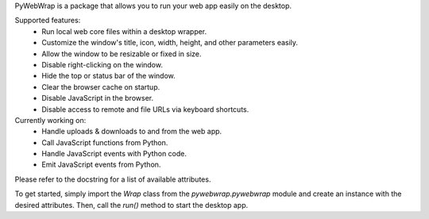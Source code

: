 PyWebWrap is a package that allows you to run your web app easily on the desktop.

Supported features:
 - Run local web core files within a desktop wrapper.
 - Customize the window's title, icon, width, height, and other parameters easily.
 - Allow the window to be resizable or fixed in size.
 - Disable right-clicking on the window.
 - Hide the top or status bar of the window.
 - Clear the browser cache on startup.
 - Disable JavaScript in the browser.
 - Disable access to remote and file URLs via keyboard shortcuts.

Currently working on:
 - Handle uploads & downloads to and from the web app.
 - Call JavaScript functions from Python.
 - Handle JavaScript events with Python code.
 - Emit JavaScript events from Python.

Please refer to the docstring for a list of available attributes.

To get started, simply import the `Wrap` class from the `pywebwrap.pywebwrap` module and create an instance with the desired attributes. 
Then, call the `run()` method to start the desktop app.
